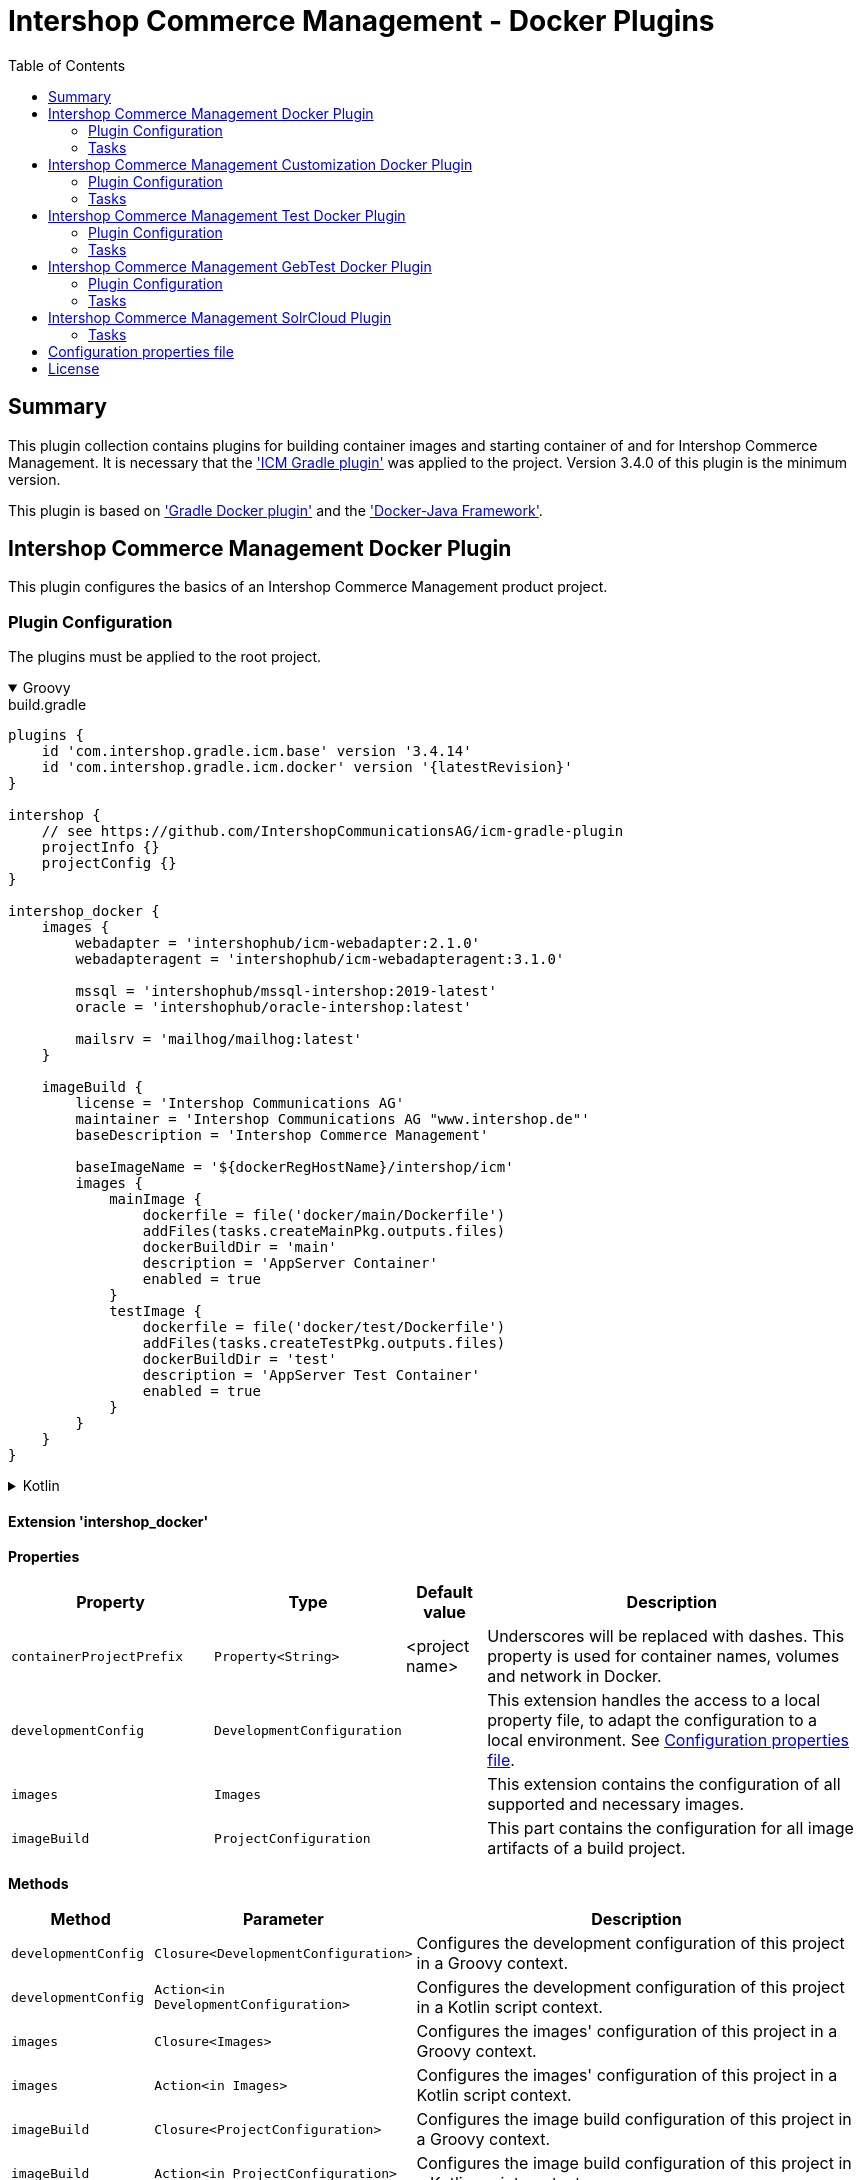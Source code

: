 = Intershop Commerce Management - Docker Plugins
:latestRevision: 1.2.5
:toc:
:icons: font

== Summary
This plugin collection contains plugins for building container images and
starting container of and for Intershop Commerce Management. It is necessary
that the link:https://github.com/IntershopCommunicationsAG/icm-gradle-plugin['ICM Gradle plugin'] was
applied to the project. Version 3.4.0 of this plugin is the minimum version.

This plugin is based on link:https://github.com/bmuschko/gradle-docker-plugin['Gradle Docker plugin'] and
the link:https://github.com/docker-java/docker-java['Docker-Java Framework'].

== Intershop Commerce Management Docker Plugin
This plugin configures the basics of an Intershop Commerce Management product project.

=== Plugin Configuration
The plugins must be applied to the root project.

++++
<details open>
<summary>Groovy</summary>
++++
.build.gradle
[source,groovy]
----
plugins {
    id 'com.intershop.gradle.icm.base' version '3.4.14'
    id 'com.intershop.gradle.icm.docker' version '{latestRevision}'
}

intershop {
    // see https://github.com/IntershopCommunicationsAG/icm-gradle-plugin
    projectInfo {}
    projectConfig {}
}

intershop_docker {
    images {
        webadapter = 'intershophub/icm-webadapter:2.1.0'
        webadapteragent = 'intershophub/icm-webadapteragent:3.1.0'

        mssql = 'intershophub/mssql-intershop:2019-latest'
        oracle = 'intershophub/oracle-intershop:latest'

        mailsrv = 'mailhog/mailhog:latest'
    }

    imageBuild {
        license = 'Intershop Communications AG'
        maintainer = 'Intershop Communications AG "www.intershop.de"'
        baseDescription = 'Intershop Commerce Management'

        baseImageName = '${dockerRegHostName}/intershop/icm'
        images {
            mainImage {
                dockerfile = file('docker/main/Dockerfile')
                addFiles(tasks.createMainPkg.outputs.files)
                dockerBuildDir = 'main'
                description = 'AppServer Container'
                enabled = true
            }
            testImage {
                dockerfile = file('docker/test/Dockerfile')
                addFiles(tasks.createTestPkg.outputs.files)
                dockerBuildDir = 'test'
                description = 'AppServer Test Container'
                enabled = true
            }
        }
    }
}
----
++++
</details>
++++

++++
<details>
<summary>Kotlin</summary>
++++
.build.gradle.kts
[source,kotlin]
----
plugins {
    id("com.intershop.gradle.icm.base") version "3.4.14"
    id("com.intershop.gradle.icm.docker") version "{latestRevision}"
}

intershop {
    // see https://github.com/IntershopCommunicationsAG/icm-gradle-plugin
    projectInfo {}
    projectConfig {}
}

intershop_docker {
    images {
        webadapter.set("'intershophub/icm-webadapter:2.1.0")
        webadapteragent.set("intershophub/icm-webadapteragent:3.1.0")

        mssql.set("intershophub/mssql-intershop:2019-latest")
        oracle.set("intershophub/oracle-intershop:latest")

        mailsrv.set("mailhog/mailhog:latest")
    }


imageBuild {
        license.set("Intershop Communications AG")
        maintainer.set("Intershop Communications AG 'www.intershop.de'")
        baseDescription.set("Intershop Commerce Management")

        baseImageName.set("${dockerRegHostName}/intershop/icm")
        images {
            mainImage {
                dockerfile.set(file("docker/main/Dockerfile"))
                addFiles(tasks.createMainPkg.get().outputs.files)
                dockerBuildDir.set("main")
                description.set("AppServer Container")
                enabled.set(true)
            }
            testImage {
                dockerfile.set(file("docker/test/Dockerfile"))
                addFiles(tasks.createTestPkg.get().outputs.files)
                dockerBuildDir.set("test")
                description.set("AppServer Test Container")
                enabled.set(true)
            }
        }
    }

    developmentConfig {
        cartridgeList.set(setOf("ft_starter_store"))
    }
}
----
++++
</details>
++++

==== Extension 'intershop_docker'

*Properties*

[cols="25%,10%,10%,55%", width="99%, options="header"]
|===
|Property               | Type      | Default value | Description

|`containerProjectPrefix` | `Property<String>`  | <project name> | Underscores will be replaced with dashes. This property is used for container names, volumes and network in Docker.
|`developmentConfig`      | `DevelopmentConfiguration` | | This extension handles the access to a local property file, to adapt the configuration to a local environment. See <<PropertiesFile>>.
|`images`       | `Images`  | | This extension contains the configuration of all supported and necessary images.
|`imageBuild`   | `ProjectConfiguration`  | | This part contains the configuration for all image artifacts of a build project.
|===

*Methods*

[cols="17%,17%,66%", width="99%, options="header"]
|===
|Method | Parameter | Description

|`developmentConfig` | `Closure<DevelopmentConfiguration>` | Configures the development configuration of this project in a Groovy context.
|`developmentConfig` | `Action<in DevelopmentConfiguration>` | Configures the development configuration of this project in a Kotlin script context.
|`images` | `Closure<Images>` | Configures the images' configuration of this project in a Groovy context.
|`images` | `Action<in Images>` | Configures the images' configuration of this project in a Kotlin script context.
|`imageBuild` | `Closure<ProjectConfiguration>` | Configures the image build configuration of this project in a Groovy context.
|`imageBuild` | `Action<in ProjectConfiguration>` | Configures the image build configuration of this project in a Kotlin script context.
|===

===== Development Configuration `DevelopmentConfiguration`

*Properties*

[cols="25%,10%,10%,55%", width="99%, options="header"]
|===
|Property               | Type      | Default value | Description

|`appserverAsContainer` | `Boolean` | `false`       | If the appserver runs as a container this value must be true. This is used for customer projects.
|`licenseDirectory`     | `String` | `<GRADLE_USER_HOME>/icm-default/lic` | The directory with a valid license file for the running project. +
*Deprecated since 2.9.0:* Property licenseDirectory is unsupported.
|`configDirectory`     | `String` | `<GRADLE_USER_HOME>/icm-default/conf` | This directory contains the environment specific development configuration for ICM. See <<PropertiesFile>>.
|`licenseFilePath`      | `String` | `<licenseDirectory>/license.xml` | The file path of the license file (read only). +
*Deprecated since 2.9.0:* Property licenseFilePath is unsupported.
|`configFilePath`      | `String` | `<configDirectory>/icm.properties` | The path of the configuration file (read only).
|`cartridgeList`      | `SetProperty<String>` | _none_ | The names of the cartridges to be used whenever an ICM-AS server is started inside a container.

|===

*Methods*

[cols="17%,17%,66%", width="99%, options="header"]
|===
|Method | Parameter | Description

|`getConfigProperty` | `String` | Get a property from the configuration file. If the property key is not available the return value is empty.
|`getConfigProperty` | `String`, `String` | Get a property from the configuration file. If the property key is not available the return value is specified by the second parameter.

|===

===== Image Configuration `Images`

*Properties*

[cols="25%,10%,10%,55%", width="99%, options="header"]
|===
|Property               | Type      | Default value | Description

|`webadapter` | `Property<String>` | `docker.intershop.de/intershop/icm-webadapter:latest`       | The image contains the web server of the Intershop Commerce Management application with a special Intershop Apache module.
|`webadapteragent`  | `Property<String>` | `docker.intershop.de/intershop/icm-webadapteragent:latest`       | The web adapter agent image of the Intershop Commerce Management application.
|`mssqldb`  | `Property<String>` | `mcr.microsoft.com/mssql/server:2019-latest`       | The Microsoft SQL  server image. There will be also a build file available.
|`oracledb` | `Property<String>` | `docker.intershop.de/intershop/oracle-xe-server:18.4.0`       | This image is only available internally. The build files will be provided.
|`mailsrv`  | `Property<String>` | `mailhog/mailhog:latest`       | A mail server for testing the mail feature of the application.
|`solr`   | `Property<String>`      | `solr/latest`       | This image is used for the Solr Cloud configuration with a single node.
|`zookeeper`   | `Property<String>` | `zookeeper:latest`  | This image is used for the Solr Cloud configuration with a single node.
|`icm-nginx`   | `Property<String>` | `icm-nginx:latest`  | This image is used for the Nginx reverse proxy for development without the WebAdapter.
|`redis`   | `Property<String>` | `redis:latest`  | This image is used for a local redis instance, which can be used as a pagecache when the WebAdapter is disabled.
|===

===== Image Build Configuration `ProjectConfiguration`[[ProjectConfiguration]]

*Properties*

[cols="25%,10%,10%,55%", width="99%, options="header"]
|===
|Property               | Type      | Default value | Description

|`license` | `Property<String>` | "Intershop Communications AG" | The license of image artifacts created by this build.
|`maintainer` | `Property<String>` | "Intershop Communications AG \"www.intershop.de\"" | The maintainer of image artifacts created by this build.
|`baseDescription` | `Property<String>` | "Intershop Commerce Management" | The base description for all image artifacts created by this build.
|`version` | `Property<String>` | | The version of image artifacts created by this build.
|`created` | `Property<String>` | <build time> | The build time of image artifacts created by this build. The machine time is used for the default value.
|`baseImageName` | `Property<String>` | "server/intershop/icm" | The base image name for all image artifacts created by this build.
|`images` | `Images` | | The detailed configuration of all image builds.

|===

===== Image Build Configuration `Images`

*Properties*

[cols="25%,10%,10%,55%", width="99%, options="header"]
|===
|Property               | Type      | Default value | Description

|`mainImage` | `ImageConfiguration` | | The configuration of the main server image build.
|`testImage` | `ImageConfiguration` | | The configuration of the test server image build. This image uses the main image as a base image.

|===

For all properties configurations methods with a closure or an action are available.

===== Detailed Image Build Configuration `ImageConfiguration`

*Properties*

[cols="25%,10%,10%,55%", width="99%, options="header"]
|===
|Property               | Type      | Default value | Description

|`nameExtension` | `Property<String>` | | Image name extension of the special image. The base is used from the <<ProjectConfiguration>>.
|`description` | `Property<String>` | | Extended description of the image.
|`srcFiles` | `ConfigurableFileCollection` | | Source files for the build (start scripts etc.). This files are referenced by the Dockerfile.
|`pkgTaskName` | `Property<String>` | | Files will be packaged by the build for an installation in a docker image. This is the name of the package task.
|`dockerfile` | `RegularFileProperty` | | The docker file for the image build.
|`dockerBuildDir` | `Property<String>` | | The working director for the image build.
|`enabled` | `Property<Boolean>` | | The build of the image can be disabled for the project.

|===

=== Tasks [[DockerPluginTasks]]

[cols="25%,75%", width="99%, options="header"]
|===
| Task name           |Description

| *prepareNetwork*   | Creates a network with the specified name <extension name>-network. All start tasks are dependend on this task.
| *removeNetwork*    | Removes the network from the Docker configuration.
| **MSSQL*        | These tasks pull, start, stop and remove the MSSQL image.
| **Oracle*       | These tasks pull, start, stop and remove the Oracle DB image.
| **MailSrv*      | These tasks pull, start, stop and remove the Mail server image.
| **SolrCloud*      | These tasks orchestrate all Solr Cloud related tasks.
| **ZK*             | These tasks pull, start, stop and remove the Zookeeper image.
| **Solr*           | These tasks pull, start, stop and remove the Solr image.
| *createWebVolumes* | Creates necessary volumes for the ICM web server with WebAdapter Agent.
| *removeWebVolumes* | Removes web server volumes from the Docker configuration.
| **WAA* | These tasks pull, start, stop and remove the ICM Web Adapter Agent image.
| **WA* | These tasks pull, start, stop and remove the ICM Web Adapter image. This image contains a Apache webserver with the ICM WA module.
| **WebServer* | These tasks orchestrate all web server related tasks.
| *containerClean* | This task starts the remove tasks for all available objects.
| *generateICMProps* | Generates an icm.properties file for local development.
| *showICMASConfig*  | Shows a special part of icm.properties for local application server development.
| *startEnv*         | Starts a docker based environment based on "intershop.environment.container" in the icm properties file.
| *stopEnv*          | Stops the docker based environment based on "intershop.environment.container" in the icm properties file.
| **NGINX* | These tasks pull, start, stop and remove the ICM NGINX image. This image contains a NGINX configured to terminate TLS and reverse proxy directly to the Application Server.
| **Redis* | These tasks pull, start, stop and remove the redis image. Redis is always started on Port 6379.
|===

==== *generateICMProps* Parameters

The task can be called with the following parameters:

[cols="18%,82%", width="99%, options="header"]
|===
| Parameter          |Description

| --db     | Option for the used database. The following values are possible: +
            _oracle-container_ - Oracle configuration for database provided by a container +
            _oracle_ - Oracle configuration for an external database +
            _mssql-container_ - MSSQL configuration for database provided by a container +
            _mssql_ - MSSQL configuration for an external database
| --icmas  | If this parameter specified, the properties file will be generated for app server development.
| --icmenvops  | A comma-separated list of options for the icm.properties files. +
            _dev_ - General development properties for the application server +
            _mail_ - MailHog container is used as test mail server +
            _solr_ - Singel node solr cluster with containers is used
|===

[[TaskClasses]]
The package of all tasks is `com.intershop.gradle.icm.docker.tasks`.

[cols="26%,33%,40%", width="99%, options="header"]
|===
| Task name                  | Class                              |Description

| *pull** | `AbstractPullImage` | These task pull the image or a set of images.
| *start** | `StartExtraContainer` | Start image with the necessary configuration.
| *stop** | `StopExtraContainer` | Stop image by name.
| *remove** | `RemoveContainerByName` | Removes image from Docker by name.

|===

==== Task configuration

The following properties are part of the <<PropertiesFile>>.

===== MSSQL [[MSSQLConfiguration]]

[cols="10%,60%,10%,10%,10%", width="99%, options="header"]
|===
| Key | Description | Co-domain | Mandatory/Optional | Default value

| `intershop.db.mssql.port` | the container port to be used for the database (normally no need to change) | Integer | Optional | `1433` +
| `intershop.db.container.mssql.hostport` | the host port to be used for the database | Integer | Optional | `1433` +
| `intershop.db.mssql.sa.password` | the password to be set for the sa-user | Integer | Optional | `1ntershop5A` +
| `intershop.db.mssql.dbname` | the name of the actual DB to be created | String | Optional | `icmtestdb` +
| `intershop.db.mssql.recreatedb` | controls if the actual DB is recreated on container start | Boolean | Optional | `false` +
| `intershop.db.mssql.recreateuser` | controls if the DB-user is recreated on container start | Boolean | Optional | `false` +
| `intershop.jdbc.user` | the name of the actual DB user to be created | String | Optional | `intershop` +
| `intershop.jdbc.password` | the password of the actual DB user to be created | String | Optional | `intershop` +
|===

===== Oracle [[OracleConfiguration]]

[cols="10%,60%,10%,10%,10%", width="99%, options="header"]
|===
| Key | Description | Co-domain | Mandatory/Optional | Default value

| `intershop.db.oracle.listenerport` | Exposed listener port of the database. | Integer | Optional | `1521` +
| `intershop.db.oracle.port` | Exposed enterprise manager port of the oracle db. | Integer | Optional | `1521` +
|===

===== WA [[WAConfiguration]]

[cols="10%,60%,10%,10%,10%", width="99%, options="header"]
|===
| Key | Description | Co-domain | Mandatory/Optional | Default value

| `webserver.http.port` | the host port to be used for the WebAdapter http port | Integer | Optional | `8080` +
| `webserver.https.port` | the host port to be used for the WebAdapter https port | Integer | Optional | `8443` +
| `webserver.container.http.port` | the container port to be used for the WebAdapter http port (normally no need to change) | Integer | Optional | `8080` +
| `webserver.container.https.port` | the container port to be used for the WebAdapter https port (normally no need to change) | Integer | Optional | `8443` +
| `webServer.cert.path` | the host path to look for TLS certificate and private key (if not defined no certificates will be mounted for the WA) | Path | Optional | <none> +
| `webserver.cert.server` | short name of the certificate file inside of `webServer.cert.path` + | String | mandatory if `webServer.cert.path` is set + | <none> +
| `webserver.cert.privatekey` | short name of the private key file inside of `webServer.cert.path` + | String | mandatory if `webServer.cert.path` is set + | <none> +
| `intershop.ws.readinessProbe.interval` | interval in seconds to be used to check if the WebAdapter is ready | Integer | Optional | `2` +
| `intershop.ws.readinessProbe.timeout` | max. number of seconds to wait for the WebAdapter to become ready | Integer | Optional | `30` +
| `webserver.use.http2` | enables/disables usage of HTTP2 | Boolean | Optional | `false` +
|===

===== NGINX [[NGINXConfiguration]]
[cols="10%,60%,10%,10%,10%", width="99%, options="header"]
|===
| Key | Description | Co-domain | Mandatory/Optional | Default value

| `nginx.http.port` | the host port to be used for the NGINX http port | Integer | Optional | `8080` +
| `nginx.https.port` | the host port to be used for the WebAdapter https port | Integer | Optional | `8443` +
| `nginx.cert.path` | the host path to look for TLS certificate and private key (if not defined the certificates will be mounted from the Webserver certificate path) | Path | Optional | <none> +
| `nginx.cert.filename` | name of the certificate file | String | Optional | `fullchain.pem` +
| `nginx.privatekey.filename` | name of the certificate private key file | String | Optional | `privkey.pem` +
|===

===== Solr [[SolrConfiguration]]

[cols="10%,60%,10%,10%,10%", width="99%, options="header"]
|===
| Key | Description | Co-domain | Mandatory/Optional | Default value

| `solr.clusterIndexPrefix` | prefix to be used for indexed inside Solr | String | Optional | <empty> +
| `solr.port` | the host port to be used for the Solr server primary port | Integer | Optional | `8983` +
|===

===== ZooKeeper [[ZKConfiguration]]

[cols="10%,60%,10%,10%,10%", width="99%, options="header"]
|===
| Key | Description | Co-domain | Mandatory/Optional | Default value

| `zookeeper.port` | the host port to be used for the Zookeeper's primary port | Integer | Optional | `2181` +
| `zookeeper.metrics.port` | the host port to be used for the Zookeeper's metrics port | Integer | Optional | `7000` +
|===

===== Mail [[MailConfiguration]]

There are no special configuration properties for the mail server.
The SMTP port is `25` and the web interface listened on 8025. Mails are stored in the build directory `mailoutput`.

== Intershop Commerce Management Customization Docker Plugin
This plugin configures additional tasks of an Intershop Commerce Management customization project. It uses the same Gradle
configuration like the Docker Plugin. With this plugin the task dependencies are
adapted to build customization images.

The plugins must be applied to the root project.

=== Plugin Configuration

==== Extension 'intershop_docker'

*Properties*

[cols="25%,10%,10%,55%", width="99%, options="header"]
|===
|Property               | Type      | Default value | Description

|`ishUnitTests` | `NamedDomainObjectContainer<Suite>`  | | This is a configuration for special Intershop server unit tests. This configuration is used only in a customer project.
|===

===== Object `Suite`

*Properties*

[cols="25%,10%,10%,55%", width="99%, options="header"]
|===
|Property               | Type      | Default value | Description

|`cartridge` | `Property<String>`  | | This is the name of a cartridge that also contains ishUnitTests.
|`testSuite` | `Property<String>`  | | The name of the test suite.

|===

===== Additional Image Configuration `Images`

*Properties*

[cols="25%,10%,10%,55%", width="99%, options="header"]
|===
|Property               | Type      | Default value | Description

|`icmbase`   | `Property<String>`   | `docker.intershop.de/intershop/icm-as:latest`       | This image is used as a base image for the ICM application server image.
|`icmbasetest`   | `Property<String>`   | `docker.intershop.de/intershop/icm-as-test:latest`       | This image is used as a base image for the ICM application server image whenever tests are executed.
|`icmcustomizationbase`   | `Property<String>`   | `intershophub/icm-as-customization-base:latest`       | This image is used as a base image for the ICM application server customization image.

|===

=== Tasks [[CustomizationDockerPluginTasks]]

[cols="25%,75%", width="99%, options="header"]
|===
| Task name           |Description

| **Container*      | These tasks pull, start, stop and remove the ICM application server image with a special command. There is no running process inside, but it uses the same configuration like the appserver container.
| **AS*             | These tasks pull, start, stop and remove the ICM application server image.
| **Server*         | These tasks orchestrate all ICM server related tasks (web server and app server)
| *dbPrepare*       | This task starts dbPrepare inside the running "Container" docker container.
| *ishUnitTestReport*  | This task starts the creation of a report for all ISHUnit test executions.
| **ISHUnitTest*    | This task starts ishUnit tests inside the running "Container" docker container.
|===

For task classes see the <<TaskClasses, documentation of task in the Intershop Commerce Management Docker Plugin>>.
The task *startContainer* and *startAS* uses `StartServerContainer`. *pullContainer* and *pullAS* uses `PullImage`.
With this task it is possible to use an alternative image for these tasks with a command line parameter `--altImage`.

==== Task configuration

The following properties are part of the <<PropertiesFile>>.

===== dbPrepare [[DBPrepareConfiguration]]

[cols="10%,60%,10%,10%,10%", width="99%, options="header"]
|===
| Key | Description | Co-domain | Mandatory/Optional | Default value

| `intershop.as.connector.port` | the host port to be used for the appserver service connector http port | Integer | Optional | `7743` +
| `intershop.servletEngine.connector.port` | the container port to be used for the appserver service connector http port (normally no need to change) | Integer | Optional | `7743` +
| `intershop.as.managementConnector.port` | the host port to be used for the appserver management connector http port | Integer | Optional | `7743` +
| `intershop.servletEngine.managementConnector.port` | the container port to be used for the appserver management connector http port (normally no need to change) | Integer | Optional | `7743` +
| `intershop.as.jmx.connector.port` | the host port to be used for the appserver JMX port | Integer | Optional | `7747` +
| `intershop.as.debug.port` | the host port to be used for the appserver debug port | Integer | Optional | `7746` +
| `intershop.databaseType` | database type to be used | { `mssql`, `oracle` } | Mandatory | <none> +
| `intershop.jdbc.url` | JDBC URL pointing to the database to be used | URL | Mandatory | <none> +
| `intershop.jdbc.user` | JDBC database user | String | Mandatory | <none> +
| `intershop.jdbc.password` | JDBC database password | String | Mandatory | <none> +
|===

--
The referenced database can either be an externally running database or an instance started using the gradle <<DockerPluginTasks>> `startMSSQL` respectively `startOracle`. In either case the properties `intershop.databaseType` and `intershop.jdbc.*` have to be defined properly (when using the gradle tasks the hostname equals the container name).
--

===== Application Server [[StartASConfiguration]]

Configuration of <<DBPrepareConfiguration>> also applies to the application server. But there are some additional properties:

[cols="10%,60%,10%,10%,10%", width="99%, options="header"]
|===
| Key | Description | Co-domain | Mandatory/Optional | Default value

| `intershop.as.readinessProbe.interval` | interval in seconds to be used to check if the appserver is _ready_ | Integer | Optional | `15` +
| `intershop.as.readinessProbe.timeout` | max. number of seconds to wait for the appserver to become _ready_ | Integer | Optional | `6000` (full dbinit may be necessary) +
|===

===== ISH unit tests [[ISHUnitTestConfiguration]]

Configuration of <<DBPrepareConfiguration>> also applies to the container started to run the ISH unit tests.

==== Task parameters

===== dbPrepare [[DBPrepareParameters]]

[cols="10%,70%,10%,10%", width="99%, options="header"]
|===
| Parameter | Description | Co-domain | Default value

| `mode` | controls which mode is used by `dbPrepare` (forced initialization/migration or automatic) + | { `init`, `migrate`, `auto` } + | `auto` +
| `clean` | controls if `dbPrepare` just cleans the DB and sites (`only`), cleans and inits the DB and sites (`yes`) or migrates the DB and sites (`no`) | {`only`, `yes`, `no`} + | `no` +
| `cartridges` | controls which cartridges are actually prepared | comma-separated list of cartridge names to prepare | <none>
| `property-keys` | controls which preparers are actually executed | comma-separated list of preparer property keys to execute | <none>
| `additional-parameter` | additional command line parameters to be passed to `dbPrepare`. Use more than once to passed more than 1 parameter | String | <none>
| `debug-icm` | controls if the Java code inside of `dbPrepare` can be debugged and if the JVM suspends until a debug client connects + | { `no`, `yes`, `suspend` } + | `no` +
| `classpathLayout` | sets a custom classpath layout + | comma separated list of {`release`,`source`,`sourceJar`,`eclipse`}, default value is `sourceJar,release` | `sourceJar,release` +
|===
NOTE: To make the `classpathLayout` `sourceJar` work the gradle-property `localVersion` has to be set to `true` (see https://github.com/IntershopCommunicationsAG/gitflow-version-gradle-plugin#gradle-properties).
++++
<details>
<summary>Examples</summary>
++++
.fresh initialization
[source,shell]
----
./gradlew dbPrepare --mode=init --clean=yes
----
.only execute some preparers of a cartridge
[source,shell]
----
./gradlew dbPrepare --cartridges=core --property-keys=Class2,Class4
----
.use custom parameters
[source,shell]
----
./gradlew dbPrepare --additional-parameter="--force-exec-id=core:Class2,core:Class4" --additional-parameter="--dry-run-save"
----
++++
</details>
++++

===== Application Server [[StartASParameters]]

[cols="10%,70%,10%,10%", width="99%, options="header"]
|===
| Parameter | Description | Co-domain | Default value

| `debug-icm` | controls if the Java code inside application server can be debugged and if the JVM suspends until a debug client connects + | { `no`, `yes`, `suspend` } + | `no` +
| `gclog` | toggles if GC logs are written by the application server + | Switch | `false` +
| `heapdump` | toggles if a heapdump is written by the application server in case of an `OutOfMemoryError` + | Switch | `false` +
| `appserver-name` | sets a custom name for the application server + | String | `appserver` +
| `classpathLayout` | sets a custom classpath layout + | comma separated list of {`release`,`source`,`sourceJar`,`eclipse`}, default value is `sourceJar,release` | `sourceJar,release` +
|===
NOTE: To make the `classpathLayout` `sourceJar` work the gradle-property `localVersion` has to be set to `true` (see https://github.com/IntershopCommunicationsAG/gitflow-version-gradle-plugin#gradle-properties).
++++
<details>
<summary>Examples</summary>
++++
.start with debugging in suspend mode
[source,shell]
----
./gradlew startAS --debug-icm=suspend
----
.start with GC-logging and heap dump
[source,shell]
----
./gradlew startAS --gclog --heapdump
----
++++
</details>
++++

IMPORTANT: As long as the application server is starting the container's log output is forwared to the host's standard out. Afterwards it is only accessible by `docker logs`.

NOTE: the application server can be started using a custom image (e.g. different version) using the `--altImage` parameter.

===== ISH unit tests [[ISHUnitTestParameters]]

[cols="10%,70%,10%,10%", width="99%, options="header"]
|===
| Parameter | Description | Co-domain | Default value

| `debug-icm` | controls if the Java code inside application server can be debugged and if the JVM suspends until a debug client connects + | { `no`, `yes`, `suspend` } + | `no` +
| `classpathLayout` | sets a custom classpath layout + | comma separated list of {`release`,`source`,`sourceJar`,`eclipse`}, default value is `sourceJar,release` | `sourceJar,release` +
|===
NOTE: To make the `classpathLayout` `sourceJar` work the gradle-property `localVersion` has to be set to `true` (see https://github.com/IntershopCommunicationsAG/gitflow-version-gradle-plugin#gradle-properties).
++++
<details>
<summary>Examples</summary>
++++
.start all ISH unit tests
[source,shell]
----
./gradlew ishUnitTestReport
----
.start ISH unit tests of suite `ac_solr_cloud_test` (defined inside of `intershop_docker.ishUnitTests`)
[source,shell]
----
./gradlew ac_solr_cloud_testISHUnitTest
----
++++
</details>
++++

NOTE: The ISH unit test report is generated to `<buildRoot>/build/ishunitrunner`.

== Intershop Commerce Management Test Docker Plugin
Additional test tasks of an Intershop Commerce Management project will be added by this plugin. It uses the same Gradle
configuration like the Docker Plugin. One additional task is added by this plugin.

The plugins must be applied to the root project.

=== Plugin Configuration
==== Additional Image Configuration `Images`

*Properties*

[cols="25%,10%,10%,55%", width="99%, options="header"]
|===
|Property               | Type      | Default value | Description

|`testmailsrv`   | `Property<String>`   | `docker-internal.rnd.intershop.de/icm-test/iste-mail:latest`       | This image is used for ICM HTMLUnitTests.
|===

=== Tasks
[cols="25%,75%", width="99%, options="header"]
|===
| Task name       | Description

| **TestMailSrv*  | These tasks pull, start, stop and remove the Test mail server image.
|===

For task classes see the <<TaskClasses, documentation of task in the Intershop Commerce Management Docker Plugin>>.

== Intershop Commerce Management GebTest Docker Plugin
This plugin adds test tasks for link:https://gebish.org[Geb].

=== Plugin Configuration
The plugin must be applied to the project with included Geb tests. It requires an applied ICM Docker plugin.
Furthermore it depends on the configuration of Geb self (`GebConfig.groovy`).

++++
<details open>
<summary>Groovy</summary>
++++
.build.gradle
[source,groovy]
----
plugins {
    id 'com.intershop.gradle.icm.docker.gebtest' version '3.4.0'
}

gebConfiguration {
    localDriver {
        geckoDriver {
            osPackages {
                linux {
                    url = 'https://github.com/mozilla/geckodriver/releases/download/v0.24.0/geckodriver-v0.24.0-linux64.tar.gz'
                    archiveType = 'tar.gz'
                    webDriverExecName = 'geckodriver'
                }
                win {
                    url = 'https://github.com/mozilla/geckodriver/releases/download/v0.24.0/geckodriver-v0.24.0-win32.zip'
                    archiveType = 'zip'
                    webDriverExecName = 'geckodriver.exe'
                }
                mac {
                    url = 'https://github.com/mozilla/geckodriver/releases/download/v0.24.0/geckodriver-v0.24.0-macos.tar.gz'
                    archiveType = 'tar.gz'
                    webDriverExecName = 'geckodriver'
                }
            }
        }
        chromeDriver {
            osPackages {
                linux {
                    url = 'https://chromedriver.storage.googleapis.com/86.0.4240.22/chromedriver_linux64.zip'
                    archiveType = 'zip'
                    webDriverExecName = 'chromedriver'
                }
                win {
                    url = 'https://chromedriver.storage.googleapis.com/86.0.4240.22/chromedriver_win32.zip'
                    archiveType = 'zip'
                    webDriverExecName = 'chromedriver.exe'
                }
                mac {
                    url = 'https://chromedriver.storage.googleapis.com/86.0.4240.22/chromedriver_mac64.zip'
                    archiveType = 'zip'
                    webDriverExecName = 'chromedriver'
                }
            }
        }
    }
}
----
++++
</details>
++++

++++
<details>
<summary>Kotlin</summary>
++++
.build.gradle.kts
[source,kotlin]
----
plugins {
    id("com.intershop.gradle.icm.docker.gebtest") version "3.4.0"
}

extensions.getByType(GebConfiguration::class.java).apply {
    localDriver {
        register("geckoDriver") {
            osPackages {
                register("linux") {
                    url.set("https://github.com/mozilla/geckodriver/releases/download/v0.24.0/geckodriver-v0.24.0-linux64.tar.gz")
                    archiveType.set("tar.gz")
                    webDriverExecName.set("geckodriver")
                }
                register("win") {
                    url.set("https://github.com/mozilla/geckodriver/releases/download/v0.24.0/geckodriver-v0.24.0-win32.zip")
                    archiveType.set("zip")
                    webDriverExecName.set("geckodriver.exe")
                }
                register("mac") {
                    url.set("https://github.com/mozilla/geckodriver/releases/download/v0.24.0/geckodriver-v0.24.0-macos.tar.gz")
                    archiveType.set("tar.gz")
                    webDriverExecName.set("geckodriver")
                }
            }
        }
        register("chromeDriver") {
            osPackages {
                register("linux") {
                    url.set("https://chromedriver.storage.googleapis.com/86.0.4240.22/chromedriver_linux64.zip")
                    archiveType.set("zip")
                    webDriverExecName.set("chromedriver")
                }
                register("win") {
                    url.set("https://chromedriver.storage.googleapis.com/86.0.4240.22/chromedriver_win32.zip")
                    archiveType.set("zip")
                    webDriverExecName.set("chromedriver.exe")
                }
                register("mac") {
                    url.set("https://chromedriver.storage.googleapis.com/86.0.4240.22/chromedriver_mac64.zip")
                    archiveType.set("zip")
                    webDriverExecName.set("chromedriver")
                }
            }
        }
    }
}
----
++++
</details>
++++

This plugin adds also a source set configuration for gebTests:

- source directory is `"src/gebTest/groovy"`
- resource directory is `"src/gebTest/resources"`

The plugin is based on the following GebTest configuration:

.resources/GebConfig.groovy
[source,groovy]
----
import org.junit.runner.Description
import org.junit.runners.model.Statement
import org.openqa.selenium.Dimension
import org.openqa.selenium.chrome.ChromeDriver
import org.openqa.selenium.chrome.ChromeOptions
import org.openqa.selenium.firefox.FirefoxDriver
import org.openqa.selenium.firefox.FirefoxOptions
import org.openqa.selenium.firefox.FirefoxDriverLogLevel
import org.testcontainers.DockerClientFactory
import org.testcontainers.containers.BrowserWebDriverContainer
import org.testcontainers.containers.Network

def webDriverExec = System.getProperty('webdriverExec')
def containerNetwork = System.getProperty('container.network')

waiting {
    // max request time in seconds
    timeout = 90
    // http://gebish.org/manual/current/#failure-causes
    includeCauseInMessage = true
}

environments {
    firefoxContainer {
        driver = {
            def networkId = findNetworkIdForName(containerNetwork)
            BrowserWebDriverContainer webdriverContainer = addFirefoxContainerToNetwork(networkId)
            webdriverContainer.start()
            driver = webdriverContainer.getWebDriver()
            driver
        }
    }

    chromeContainer {
        driver = {
            def networkId = findNetworkIdForName(containerNetwork)
            BrowserWebDriverContainer webdriverContainer = addFirefoxContainerToNetwork(networkId)
            webdriverContainer.start()
            driver = webdriverContainer.getWebDriver()
            driver
        }
    }

    chromeTablet {
        driver = {
            def driver = createChromeDriverInstance(webDriverExec)
            driver.manage().window().setSize(new Dimension(1024, 768))
            driver
        }
    }

    chromePC {
        driver = {
            def driver = createChromeDriverInstance(webDriverExec)
            driver.manage().window().setSize(new Dimension(1920, 1200))
            driver
        }
    }

    geckoPC {
        driver = {
            def driver = createGeckoDriverInstance(webDriverExec)
            driver.manage().window().setSize(new Dimension(1920, 1200))
            driver
        }
    }

    geckoTablet {
        driver = {
            def driver = createGeckoDriverInstance(webDriverExec)
            driver.manage().window().setSize(new Dimension(1024, 768))
            driver
        }
    }
}

private def createGeckoDriverInstance(String webDriverExec) {
    System.setProperty("webdriver.gecko.driver", webDriverExec)
    FirefoxOptions options = new FirefoxOptions()
    //options.setHeadless(true)
    options.setLogLevel(FirefoxDriverLogLevel.ERROR)
    driverInstance = new FirefoxDriver(options)
    driverInstance
}

private def createChromeDriverInstance(String webDriverExec) {
    System.setProperty("webdriver.chrome.driver", webDriverExec)
    driverInstance = new ChromeDriver()
    driverInstance
}

private BrowserWebDriverContainer addFirefoxContainerToNetwork(String networkId){
    Network tcNet = createNetwork(networkId)

    FirefoxOptions options = new FirefoxOptions()
    options.setHeadless(true)
    BrowserWebDriverContainer webdriverContainer = new BrowserWebDriverContainer<>()
            .withCapabilities(options)
            .withNetwork(tcNet)

    return webdriverContainer
}

private BrowserWebDriverContainer addChromeContainerToNetwork(String networkId){
    Network tcNet = createNetwork(networkId)

    ChromeOptions options = new ChromeOptions()
    options.setHeadless(true)
    BrowserWebDriverContainer webdriverContainer = new BrowserWebDriverContainer<>()
            .withCapabilities(options)
            .withNetwork(tcNet)

    return webdriverContainer
}

private String findNetworkIdForName(String name) {
    def client = DockerClientFactory.instance().client()
    def rv = client.inspectNetworkCmd().withNetworkId(name).exec().id
    return rv
}

private createNetwork(networkId) {
    Network tcNet = new Network() {

        String getId() {
            return networkId
        }

        void close() throws Exception {}

        Statement apply(Statement base, Description description) {
            return null
        }
    }
    return tcNet
}
----

The plugin set the following system properties for the test:

[cols="30%,70%", width="99%"]
|===
| `webdriverExec`     | Executable name for local drivers from the extension configuration.
| `container.network` | Network for the test containers framework.
| `geb.build.baseUrl` | The url will be calculated from the base configuration of the web server image. If the container framework is used, the internal network name is used.
|===

Furthermore the host

==== Extension 'gebConfiguration'

*Properties*

[cols="25%,10%,10%,55%", width="99%, options="header"]
|===
|Property               | Type      | Default value | Description

|`gebEnvironment` | `Property<String>`  | "firefoxContainer" | Name of the configured in the Geb configuration file `GebConfig.groovy`.
|`localDriver` | `NamedDomainObjectContainer<GebLocalDriver>` | | Container with local driver configurations.
|===

==== Object `GebLocalDriver`

*Properties*

[cols="25%,10%,10%,55%", width="99%, options="header"]
|===
|Property               | Type      | Default value | Description

|`osPackages` | `NamedDomainObjectContainer<GebDriverDownload>` | | Container with a configuration to download the necessary driver download.
|===

==== Object `GebDriverDownload`

*Properties*

[cols="25%,10%,10%,55%", width="99%, options="header"]
|===
|Property               | Type      | Default value | Description

|`url` | `Property<String>` | | Container with a configuration to download the necessary driver download.
|`archiveType` | `Property<String>` | | Container with a configuration to download the necessary driver download.
|`webDriverExecName` | `Property<String>` | | Container with a configuration to download the necessary driver download.

|===

=== Tasks
[cols="26%,33%,40%", width="99%, options="header"]
|===
| Task name    | Class  |Description

| *gebTest*    | `Test` +
`GebTest` | Starts the Geb Test form the gebTest source set.
| *downloadDriver* | `GebDriverDownload` | Downloads and unpack the configured local driver if necessary.
|===

<<PropertiesFile>> and Image Properties

It is possible to switch to a local driver for development purposes.
[cols="10%,45%,45%", width="99%, options="header"]
|===
| Task | Property Key | Property Value

.2+| `gebTest` | `geb.local.driver` | The name of the local driver.
| `geb.local.environment` | The name of the local environment.
3+| For container configuration
.2+| *** | `webserver.container.http.port`  | The exposed http port of the webserver. Default: 808
| `webserver.container.https.port` | The exposed https port of the webserver. Default: 8443
3+| For local configuration
.3+| *** | `intershop.local.hostname` | The hostname or the IP of the local machine.
| `webserver.http.port`  | The exposed http port of the webserver.
| `webserver.https.port` | The exposed https port of the webserver.
|===

== Intershop Commerce Management SolrCloud Plugin
If the project includes SolrCloud as a search engine, this plugin provides some necessary tasks for the
management of search indexes. It uses the same configuration like the ICM Docker plugin.

=== Tasks
[cols="26%,33%,40%", width="99%, options="header"]
|===
| Task name                  | Class                              |Description

| *cleanUpSolr*    | `CleanUpSolr` | Removes all search configurations and collections with a specified prefix.
| *listSolr*    | `ListSolr` | List all search configurations and collections with a specified prefix.
| *rebuildSearchIndex*    | `RebuildSolrSearchIndex` | Starts an ICM job over the ICM Rest interface to rebuild all search indexes.

|===

<<PropertiesFile>> and Image Properties

[cols="10%,45%,45%", width="99%, options="header"]
|===
| Task | Property Key | Property Value

.2+| cleanUpSolr +
listSolr| `solr.zooKeeperHostList` | A list of all Zookeeper hosts with port and the Solr server prefix. +
e.g. zookeeper1:2181,zookeeper2:2181,zookeeper3:2181/solr
| `solr.clusterIndexPrefix` | A simple installation specific prefix for the Solr search configuration, e.g. the hostname.
.3+| rebuildSearchIndex | `intershop.smc.admin.user.name` | This is the ICM SMC admin user. Default: admin.
| `intershop.smc.admin.user.password` | This is the password of the SMC admin user.
| `disable.ssl.verification` | If no public SSL certificate is installed on the webserver, it is possible to disable the verification with the value `true`.
.3+| *** | `intershop.local.hostname` | The hostname or the IP of the local machine.
| `webserver.http.port`  | The exposed http port of the webserver.
| `webserver.https.port` | The exposed https port of the webserver.
|===


== Configuration properties file [[PropertiesFile]]
For the configuration on a special local machine it is necessary to provide an Intershop licence file and a
`icm.properties` file in file structure. It is possible to configure the location with environment properties.
This is a minimum set of properties.

icm.properties
[source, properties]
----
# database connection configuration
intershop.databaseType = oracle|mssql
intershop.jdbc.url = jdbc:oracle:thin:@host:1521:XE | jdbc:sqlserver://host:1433;databaseName=dbname
intershop.jdbc.user = user
intershop.jdbc.password = password

# webserver configuration of the appserver
intershop.WebServerURL=http://host:8080
intershop.WebServerSecureURL=https://host:8443

# webserver configuration
webserver.http.port = 8080
webserver.https.port = 8080

# database container configuration
intershop.db.mssql.dbname = dbname

# server configuration
intershop.servletEngine.connector.port = 7743

# local host configuration
# this is not always 'localhost'.
intershop.local.hostname = 192.168.2.205

# solr  configuiration
solr.zooKeeperHostList = jengsolr1.intershop.de:2181;jengsolr2.intershop.de:2181;jengsolr3.intershop.de:2181/solr8
solr.clusterIndexPrefix = devhost

intershop.smc.admin.user.name = admin
intershop.smc.admin.user.password = password

# disable the ssl verification of the webserver
disable.ssl.verification = true

# geb.local.environment = chromePC
# geb.local.driver = chromeDriver

# Readiness probe during startAS-task
# number of seconds between requests to http://<hostname>:<port>/status/ReadinessProbe (optional, default=30)
#intershop.as.readinessProbe.interval = 30
# max. number of seconds between start of probing and finally given up assuming that the start failed
# (optional, default=6000)
#intershop.as.readinessProbe.timeout = 30
----

== License

Copyright 2014-2020 Intershop Communications.

Licensed under the Apache License, Version 2.0 (the "License"); you may not use this file except in compliance with the License. You may obtain a copy of the License at

http://www.apache.org/licenses/LICENSE-2.0

Unless required by applicable law or agreed to in writing, software distributed under the License is distributed on an "AS IS" BASIS, WITHOUT WARRANTIES OR CONDITIONS OF ANY KIND, either express or implied. See the License for the specific language governing permissions and limitations under the License.
